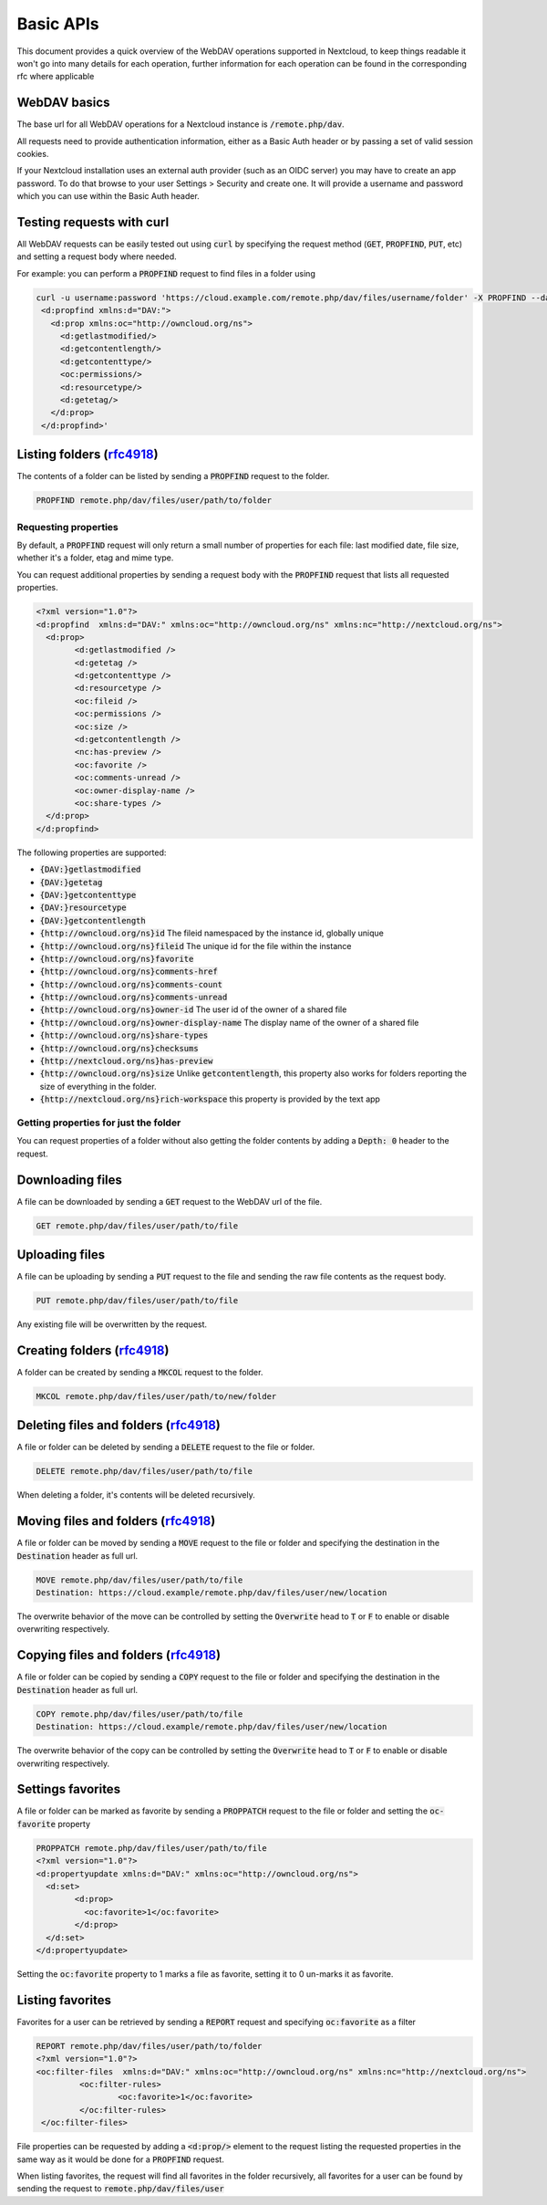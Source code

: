 .. _webdavindex:

==========
Basic APIs
==========

This document provides a quick overview of the WebDAV operations supported in Nextcloud, to keep things readable it won't go into many details
for each operation, further information for each operation can be found in the corresponding rfc where applicable

WebDAV basics
-------------

The base url for all WebDAV operations for a Nextcloud instance is :code:`/remote.php/dav`.

All requests need to provide authentication information, either as a Basic Auth header or by passing a set of valid session cookies. 

If your Nextcloud installation uses an external auth provider (such as an OIDC server) you may have to create an app password. To do that browse to your user Settings > Security and create one. It will provide a username and password which you can use within the Basic Auth header.

Testing requests with curl
--------------------------

All WebDAV requests can be easily tested out using :code:`curl` by specifying the request method (:code:`GET`, :code:`PROPFIND`, :code:`PUT`, etc) and setting a request body where needed.

For example: you can perform a :code:`PROPFIND` request to find files in a folder using


.. code-block:: bash

    curl -u username:password 'https://cloud.example.com/remote.php/dav/files/username/folder' -X PROPFIND --data '<?xml version="1.0" encoding="UTF-8"?>
     <d:propfind xmlns:d="DAV:">
       <d:prop xmlns:oc="http://owncloud.org/ns">
         <d:getlastmodified/>
         <d:getcontentlength/>
         <d:getcontenttype/>
         <oc:permissions/>
         <d:resourcetype/>
         <d:getetag/>
       </d:prop>
     </d:propfind>'


Listing folders (rfc4918_)
--------------------------

The contents of a folder can be listed by sending a :code:`PROPFIND` request to the folder.

.. code::

	PROPFIND remote.php/dav/files/user/path/to/folder

Requesting properties
^^^^^^^^^^^^^^^^^^^^^

By default, a :code:`PROPFIND` request will only return a small number of properties for each file: last modified date, file size, whether it's a folder, etag and mime type.

You can request additional properties by sending a request body with the :code:`PROPFIND` request that lists all requested properties.

.. code-block:: xml

	<?xml version="1.0"?>
	<d:propfind  xmlns:d="DAV:" xmlns:oc="http://owncloud.org/ns" xmlns:nc="http://nextcloud.org/ns">
	  <d:prop>
		<d:getlastmodified />
		<d:getetag />
		<d:getcontenttype />
		<d:resourcetype />
		<oc:fileid />
		<oc:permissions />
		<oc:size />
		<d:getcontentlength />
		<nc:has-preview />
		<oc:favorite />
		<oc:comments-unread />
		<oc:owner-display-name />
		<oc:share-types />
	  </d:prop>
	</d:propfind>

The following properties are supported:

- :code:`{DAV:}getlastmodified`
- :code:`{DAV:}getetag`
- :code:`{DAV:}getcontenttype`
- :code:`{DAV:}resourcetype`
- :code:`{DAV:}getcontentlength`
- :code:`{http://owncloud.org/ns}id` The fileid namespaced by the instance id, globally unique
- :code:`{http://owncloud.org/ns}fileid` The unique id for the file within the instance
- :code:`{http://owncloud.org/ns}favorite`
- :code:`{http://owncloud.org/ns}comments-href`
- :code:`{http://owncloud.org/ns}comments-count`
- :code:`{http://owncloud.org/ns}comments-unread`
- :code:`{http://owncloud.org/ns}owner-id` The user id of the owner of a shared file
- :code:`{http://owncloud.org/ns}owner-display-name` The display name of the owner of a shared file
- :code:`{http://owncloud.org/ns}share-types`
- :code:`{http://owncloud.org/ns}checksums`
- :code:`{http://nextcloud.org/ns}has-preview`
- :code:`{http://owncloud.org/ns}size` Unlike :code:`getcontentlength`, this property also works for folders reporting the size of everything in the folder.
- :code:`{http://nextcloud.org/ns}rich-workspace` this property is provided by the text app

Getting properties for just the folder
^^^^^^^^^^^^^^^^^^^^^^^^^^^^^^^^^^^^^^

You can request properties of a folder without also getting the folder contents by adding a :code:`Depth: 0` header to the request.

Downloading files
-----------------

A file can be downloaded by sending a :code:`GET` request to the WebDAV url of the file.

.. code::

	GET remote.php/dav/files/user/path/to/file

Uploading files
---------------

A file can be uploading by sending a :code:`PUT` request to the file and sending the raw file contents as the request body.

.. code::

	PUT remote.php/dav/files/user/path/to/file

Any existing file will be overwritten by the request.

Creating folders (rfc4918_)
---------------------------

A folder can be created by sending a :code:`MKCOL` request to the folder.

.. code::

	MKCOL remote.php/dav/files/user/path/to/new/folder

Deleting files and folders (rfc4918_)
-------------------------------------

A file or folder can be deleted by sending a :code:`DELETE` request to the file or folder.

.. code::

	DELETE remote.php/dav/files/user/path/to/file

When deleting a folder, it's contents will be deleted recursively.

Moving files and folders (rfc4918_)
-----------------------------------

A file or folder can be moved by sending a :code:`MOVE` request to the file or folder and specifying the destination in the :code:`Destination` header as full url.

.. code::

	MOVE remote.php/dav/files/user/path/to/file
	Destination: https://cloud.example/remote.php/dav/files/user/new/location

The overwrite behavior of the move can be controlled by setting the :code:`Overwrite` head to :code:`T` or :code:`F` to enable or disable overwriting respectively.

Copying files and folders (rfc4918_)
------------------------------------

A file or folder can be copied by sending a :code:`COPY` request to the file or folder and specifying the destination in the :code:`Destination` header as full url.

.. code::

	COPY remote.php/dav/files/user/path/to/file
	Destination: https://cloud.example/remote.php/dav/files/user/new/location

The overwrite behavior of the copy can be controlled by setting the :code:`Overwrite` head to :code:`T` or :code:`F` to enable or disable overwriting respectively.

Settings favorites
------------------

A file or folder can be marked as favorite by sending a :code:`PROPPATCH` request to the file or folder and setting the :code:`oc-favorite` property

.. code-block:: xml

	PROPPATCH remote.php/dav/files/user/path/to/file
	<?xml version="1.0"?>
	<d:propertyupdate xmlns:d="DAV:" xmlns:oc="http://owncloud.org/ns">
	  <d:set>
		<d:prop>
		  <oc:favorite>1</oc:favorite>
		</d:prop>
	  </d:set>
	</d:propertyupdate>

Setting the :code:`oc:favorite` property to 1 marks a file as favorite, setting it to 0 un-marks it as favorite.

Listing favorites
-----------------

Favorites for a user can be retrieved by sending a :code:`REPORT` request and specifying :code:`oc:favorite` as a filter

.. code-block:: xml

	REPORT remote.php/dav/files/user/path/to/folder
	<?xml version="1.0"?>
	<oc:filter-files  xmlns:d="DAV:" xmlns:oc="http://owncloud.org/ns" xmlns:nc="http://nextcloud.org/ns">
		 <oc:filter-rules>
			 <oc:favorite>1</oc:favorite>
		 </oc:filter-rules>
	 </oc:filter-files>

File properties can be requested by adding a :code:`<d:prop/>` element to the request listing the requested properties in the same way as it would be done for a :code:`PROPFIND` request.

When listing favorites, the request will find all favorites in the folder recursively, all favorites for a user can be found by sending the request to :code:`remote.php/dav/files/user`

.. _rfc4918: https://tools.ietf.org/html/rfc4918
